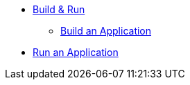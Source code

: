 * xref:build-run:sca-user-flows.adoc[Build & Run]
** xref:build-run:build-application.adoc[Build an Application]
* xref:build-run:run-application.adoc[Run an Application]
